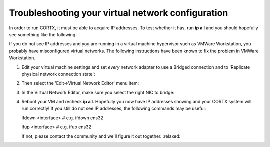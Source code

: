 ********
Troubleshooting your virtual network configuration
********

In order to run CORTX, it must be able to acquire IP addresses.  To test whether it has, run **ip a l** and you should hopefully see something like the following:

.. image:: images/networks.png

If you do not see IP addresses and you are running in a virtual machine hypervisor such as VMWare Workstation, you probably have misconfigured virtual networks.  The following instructions have been known to fix the problem in VMWare Workstation.

#. Edit your virtual machine settings and set *every* network adapter to use a Bridged connection and to 'Replicate physical network connection state':

   .. image:: images/config_networks3.png
   
#. Then select the 'Edit->Virtual Network Editor' menu item:

   .. image:: images/config_networks4.png
   
#. In the Virtual Network Editor, make sure you select the right NIC to bridge:

   .. image:: images/config_networks2.png
   
#. Reboot your VM and recheck **ip a l**.  Hopefully you now have IP addresses showing and your CORTX system will run correctly!  If you still do not see IP addresses, the following commands may be useful:

   ::
 
   ifdown <interface>  # e.g. ifdown ens32
 
   ifup <interface>    # e.g. ifup ens32 

   If not, please contact the community and we'll figure it out together.  :relaxed:

